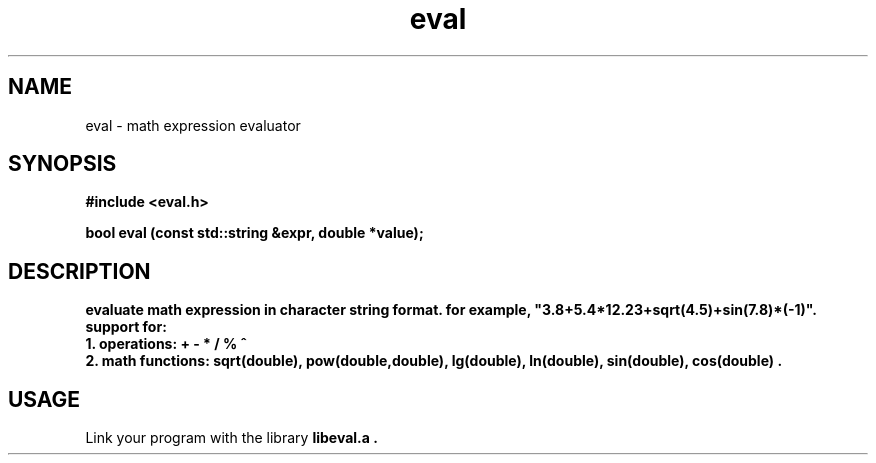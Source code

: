 .TH eval 3 14-September-2014
.SH NAME
eval \- math expression evaluator
.SH SYNOPSIS
.nf
.ft B
#include <eval.h>
.ft
.fi
.LP
.nf
.ft B
bool  eval (const std::string &expr, double *value);
.SH DESCRIPTION
.nf
.ft B
evaluate math expression in character string format. for example, "3.8+5.4*12.23+sqrt(4.5)+sin(7.8)*(-1)". 
.nf
.ft B
support for:
.nf
.ft B
1. operations: + - * / % ^
.nf
.ft B
2. math functions: sqrt(double), pow(double,double), lg(double), ln(double), sin(double), cos(double) .
.SH USAGE
Link your program with the library
.B libeval.a .
